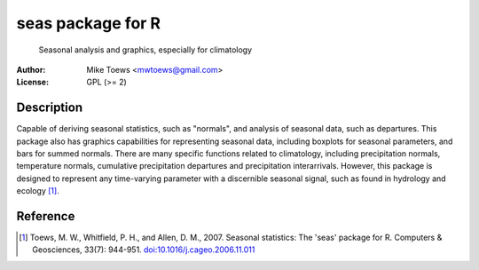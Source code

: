 ==================
seas package for R
==================

    Seasonal analysis and graphics, especially for climatology

:Author: Mike Toews <mwtoews@gmail.com>
:License: GPL (>= 2)

Description
-----------

Capable of deriving seasonal statistics, such as "normals", and
analysis of seasonal data, such as departures. This package also has
graphics capabilities for representing seasonal data, including boxplots for
seasonal parameters, and bars for summed normals. There are many specific
functions related to climatology, including precipitation normals,
temperature normals, cumulative precipitation departures and precipitation
interarrivals. However, this package is designed to represent any
time-varying parameter with a discernible seasonal signal, such as found
in hydrology and ecology [1]_.

Reference
---------

.. [1] Toews, M. W., Whitfield, P. H., and Allen, D. M., 2007. Seasonal
       statistics: The 'seas' package for R. Computers & Geosciences,
       33(7): 944-951. `doi:10.1016/j.cageo.2006.11.011
       <https://dx.doi.org/10.1016/j.cageo.2006.11.011>`_
